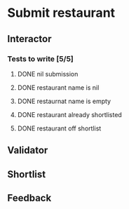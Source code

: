 #+TODO: TODO DOING | DONE WONT_FIX

* Submit restaurant
** Interactor
*** Tests to write [5/5]
**** DONE nil submission
     CLOSED: [2018-07-22 Sun 19:13]
**** DONE restaurant name is nil
     CLOSED: [2018-07-22 Sun 19:19]
**** DONE restaurnat name is empty
     CLOSED: [2018-07-22 Sun 19:25]
**** DONE restaurant already shortlisted
     CLOSED: [2018-07-22 Sun 19:09]
**** DONE restaurant off shortlist
     CLOSED: [2018-07-22 Sun 18:58]

** Validator
** Shortlist
** Feedback
